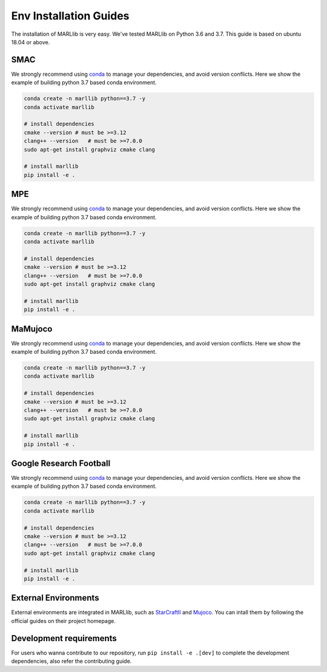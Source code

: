 .. _env-installation:

Env Installation Guides
===================

The installation of MARLlib is very easy. We've tested MARLlib on Python 3.6 and 3.7. This guide is based on ubuntu 18.04 or above.


SMAC
-----------------

We strongly recommend using `conda <https://docs.conda.io/en/latest/miniconda.html>`_ to manage your dependencies, and avoid version conflicts. Here we show the example of building python 3.7 based conda environment.

.. code-block:: shell

    conda create -n marllib python==3.7 -y
    conda activate marllib

    # install dependencies
    cmake --version # must be >=3.12
    clang++ --version   # must be >=7.0.0
    sudo apt-get install graphviz cmake clang

    # install marllib
    pip install -e .

MPE
-----------------

We strongly recommend using `conda <https://docs.conda.io/en/latest/miniconda.html>`_ to manage your dependencies, and avoid version conflicts. Here we show the example of building python 3.7 based conda environment.

.. code-block:: shell

    conda create -n marllib python==3.7 -y
    conda activate marllib

    # install dependencies
    cmake --version # must be >=3.12
    clang++ --version   # must be >=7.0.0
    sudo apt-get install graphviz cmake clang

    # install marllib
    pip install -e .

MaMujoco
-----------------

We strongly recommend using `conda <https://docs.conda.io/en/latest/miniconda.html>`_ to manage your dependencies, and avoid version conflicts. Here we show the example of building python 3.7 based conda environment.

.. code-block:: shell

    conda create -n marllib python==3.7 -y
    conda activate marllib

    # install dependencies
    cmake --version # must be >=3.12
    clang++ --version   # must be >=7.0.0
    sudo apt-get install graphviz cmake clang

    # install marllib
    pip install -e .

Google Research Football
-----------------

We strongly recommend using `conda <https://docs.conda.io/en/latest/miniconda.html>`_ to manage your dependencies, and avoid version conflicts. Here we show the example of building python 3.7 based conda environment.

.. code-block:: shell

    conda create -n marllib python==3.7 -y
    conda activate marllib

    # install dependencies
    cmake --version # must be >=3.12
    clang++ --version   # must be >=7.0.0
    sudo apt-get install graphviz cmake clang

    # install marllib
    pip install -e .

External Environments
---------------------

External environments are integrated in MARLlib, such as `StarCraftII <https://github.com/oxwhirl/smac>`_ and `Mujoco <https://mujoco.org/>`_. You can intall them by following the official guides on their project homepage.


Development requirements
------------------------

For users who wanna contribute to our repository, run ``pip install -e .[dev]`` to complete the development dependencies, also refer the contributing guide.

